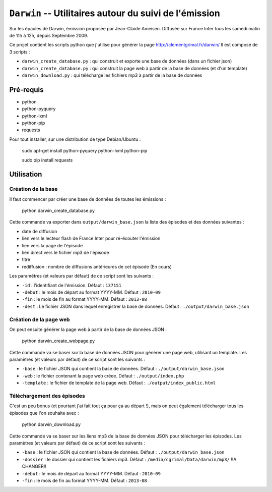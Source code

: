 ==========================================================
 ``Darwin`` -- Utilitaires autour du suivi de l'émission
==========================================================

Sur les épaules de Darwin, émission proposée par Jean-Claide Ameisen.
Diffusée sur France Inter tous les samedi matin de 11h à 12h, depuis Septembre 2009.

Ce projet contient les scripts python que j'utilise pour générer la page http://clementgrimal.fr/darwin/
Il est composé de 3 scripts :

- ``darwin_create_database.py`` : qui construit et exporte une base de données (dans un fichier json)
- ``darwin_create_database.py`` : qui construit la page web à partir de la base de données (et d'un template)
- ``darwin_download.py`` : qui télécharge les fichiers mp3 à partir de la base de données

Pré-requis
==========
- python
- python-pyquery
- python-lxml
- python-pip
- requests

Pour tout installer, sur une distribution de type Debian/Ubuntu :

    sudo apt-get install python-pyquery python-lxml python-pip

    sudo pip install requests

Utilisation
===========

Création de la base
-------------------

Il faut commencer par créer une base de données de toutes les émissions :

    python darwin_create_database.py

Cette commande va exporter dans ``output/darwin_base.json`` la liste des épisodes et des données suivantes :

- date de diffusion
- lien vers le lecteur flash de France Inter pour ré-écouter l'émission
- lien vers la page de l'épisode
- lien direct vers le fichier mp3 de l'épisode
- titre
- rediffusion : nombre de diffusions antérieures de cet épisode (En cours)

Les paramètres (et valeurs par défaut) de ce script sont les suivants :

- ``-id`` : l'identifiant de l'émission. Défaut : ``137151``
- ``-debut`` : le mois de départ au format YYYY-MM. Défaut : ``2010-09``
- ``-fin`` : le mois de fin au format YYYY-MM. Défaut : ``2013-08``
- ``-dest`` : Le fichier JSON dans lequel enregistrer la base de données. Défaut : ``./output/darwin_base.json``


Création de la page web
-----------------------

On peut ensuite générer la page web à partir de la base de données JSON :

    python darwin_create_webpage.py

Cette commande va se baser sur la base de données JSON pour générer une page web, utilisant un template. Les paramètres (et valeurs par défaut) de ce script sont les suivants :

- ``-base`` : le fichier JSON qui contient la base de données. Défaut : ``./output/darwin_base.json``
- ``-web`` : le fichier contenant la page web créee. Défaut : ``./output/index.php``
- ``-template`` : le fichier de template de la page web. Défaut : ``./output/index_public.html``


Téléchargement des épisodes
---------------------------

C'est un peu bonus (et pourtant j'ai fait tout ça pour ça au départ !), mais on peut également télécharger tous les épisodes que l'on souhaite avec :

    python darwin_download.py

Cette commande va se baser sur les liens mp3 de la base de données JSON pour télécharger les épisodes. Les paramètres (et valeurs par défaut) de ce script sont les suivants :

- ``-base`` : le fichier JSON qui contient la base de données. Défaut : ``./output/darwin_base.json``
- ``-dossier`` : le dossier qui contient les fichiers mp3. Défaut : ``/media/cgrimal/Data/darwin/mp3/`` !!A CHANGER!!
- ``-debut`` : le mois de départ au format YYYY-MM. Défaut : ``2010-09``
- ``-fin`` : le mois de fin au format YYYY-MM. Défaut : ``2013-08``